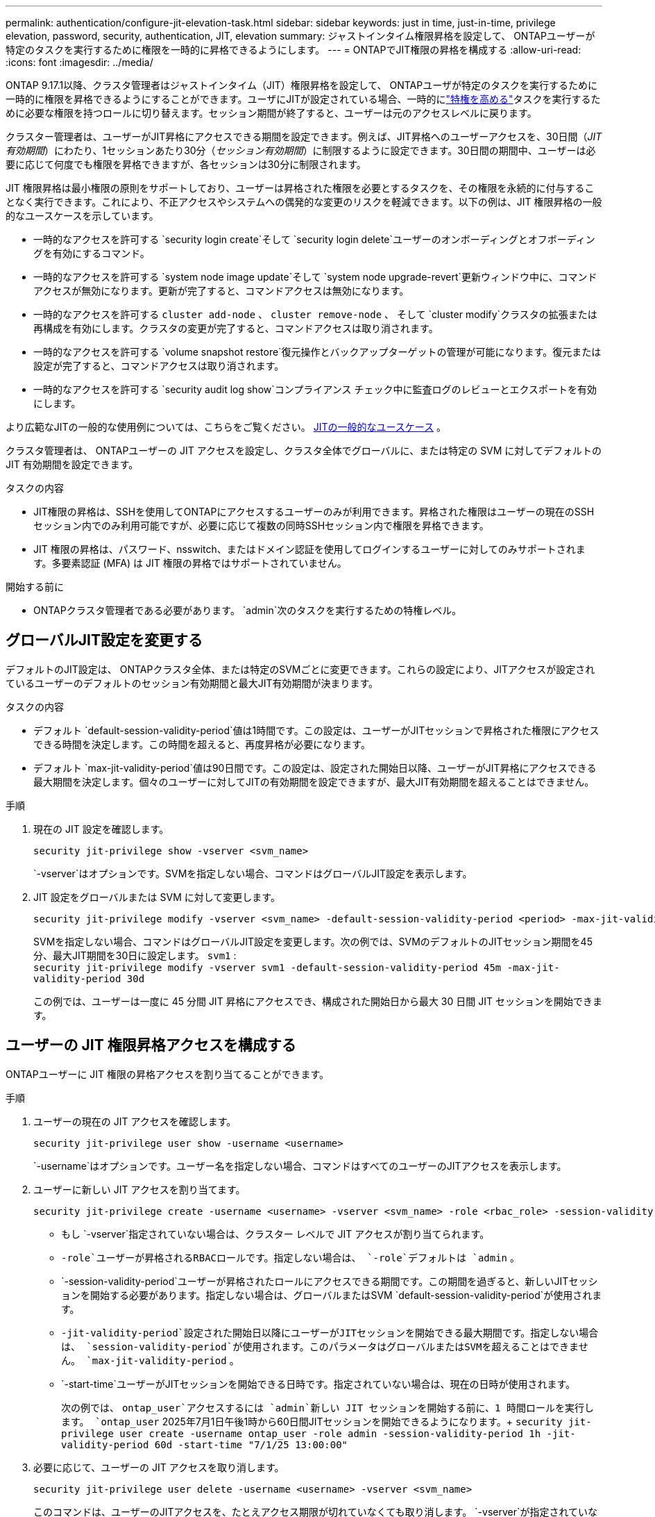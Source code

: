 ---
permalink: authentication/configure-jit-elevation-task.html 
sidebar: sidebar 
keywords: just in time, just-in-time, privilege elevation, password, security, authentication, JIT, elevation 
summary: ジャストインタイム権限昇格を設定して、 ONTAPユーザーが特定のタスクを実行するために権限を一時的に昇格できるようにします。 
---
= ONTAPでJIT権限の昇格を構成する
:allow-uri-read: 
:icons: font
:imagesdir: ../media/


[role="lead"]
ONTAP 9.17.1以降、クラスタ管理者はジャストインタイム（JIT）権限昇格を設定して、 ONTAPユーザが特定のタスクを実行するために一時的に権限を昇格できるようにすることができます。ユーザにJITが設定されている場合、一時的にlink:elevate-jit-access-task.html["特権を高める"]タスクを実行するために必要な権限を持つロールに切り替えます。セッション期間が終了すると、ユーザーは元のアクセスレベルに戻ります。

クラスター管理者は、ユーザーがJIT昇格にアクセスできる期間を設定できます。例えば、JIT昇格へのユーザーアクセスを、30日間（_JIT有効期間_）にわたり、1セッションあたり30分（_セッション有効期間_）に制限するように設定できます。30日間の期間中、ユーザーは必要に応じて何度でも権限を昇格できますが、各セッションは30分に制限されます。

JIT 権限昇格は最小権限の原則をサポートしており、ユーザーは昇格された権限を必要とするタスクを、その権限を永続的に付与することなく実行できます。これにより、不正アクセスやシステムへの偶発的な変更のリスクを軽減できます。以下の例は、JIT 権限昇格の一般的なユースケースを示しています。

* 一時的なアクセスを許可する `security login create`そして `security login delete`ユーザーのオンボーディングとオフボーディングを有効にするコマンド。
* 一時的なアクセスを許可する `system node image update`そして `system node upgrade-revert`更新ウィンドウ中に、コマンドアクセスが無効になります。更新が完了すると、コマンドアクセスは無効になります。
* 一時的なアクセスを許可する `cluster add-node` 、  `cluster remove-node` 、 そして `cluster modify`クラスタの拡張または再構成を有効にします。クラスタの変更が完了すると、コマンドアクセスは取り消されます。
* 一時的なアクセスを許可する `volume snapshot restore`復元操作とバックアップターゲットの管理が可能になります。復元または設定が完了すると、コマンドアクセスは取り消されます。
* 一時的なアクセスを許可する `security audit log show`コンプライアンス チェック中に監査ログのレビューとエクスポートを有効にします。


より広範なJITの一般的な使用例については、こちらをご覧ください。 <<JITの一般的なユースケース>> 。

クラスタ管理者は、 ONTAPユーザーの JIT アクセスを設定し、クラスタ全体でグローバルに、または特定の SVM に対してデフォルトの JIT 有効期間を設定できます。

.タスクの内容
* JIT権限の昇格は、SSHを使用してONTAPにアクセスするユーザーのみが利用できます。昇格された権限はユーザーの現在のSSHセッション内でのみ利用可能ですが、必要に応じて複数の同時SSHセッション内で権限を昇格できます。
* JIT 権限の昇格は、パスワード、nsswitch、またはドメイン認証を使用してログインするユーザーに対してのみサポートされます。多要素認証 (MFA) は JIT 権限の昇格ではサポートされていません。


.開始する前に
* ONTAPクラスタ管理者である必要があります。  `admin`次のタスクを実行するための特権レベル。




== グローバルJIT設定を変更する

デフォルトのJIT設定は、 ONTAPクラスタ全体、または特定のSVMごとに変更できます。これらの設定により、JITアクセスが設定されているユーザーのデフォルトのセッション有効期間と最大JIT有効期間が決まります。

.タスクの内容
* デフォルト `default-session-validity-period`値は1時間です。この設定は、ユーザーがJITセッションで昇格された権限にアクセスできる時間を決定します。この時間を超えると、再度昇格が必要になります。
* デフォルト `max-jit-validity-period`値は90日間です。この設定は、設定された開始日以降、ユーザーがJIT昇格にアクセスできる最大期間を決定します。個々のユーザーに対してJITの有効期間を設定できますが、最大JIT有効期間を超えることはできません。


.手順
. 現在の JIT 設定を確認します。
+
[source, cli]
----
security jit-privilege show -vserver <svm_name>
----
+
`-vserver`はオプションです。SVMを指定しない場合、コマンドはグローバルJIT設定を表示します。

. JIT 設定をグローバルまたは SVM に対して変更します。
+
[source, cli]
----
security jit-privilege modify -vserver <svm_name> -default-session-validity-period <period> -max-jit-validity-period <period>
----
+
SVMを指定しない場合、コマンドはグローバルJIT設定を変更します。次の例では、SVMのデフォルトのJITセッション期間を45分、最大JIT期間を30日に設定します。  `svm1` : + 
`security jit-privilege modify -vserver svm1 -default-session-validity-period 45m -max-jit-validity-period 30d`

+
この例では、ユーザーは一度に 45 分間 JIT 昇格にアクセスでき、構成された開始日から最大 30 日間 JIT セッションを開始できます。





== ユーザーの JIT 権限昇格アクセスを構成する

ONTAPユーザーに JIT 権限の昇格アクセスを割り当てることができます。

.手順
. ユーザーの現在の JIT アクセスを確認します。
+
[source, cli]
----
security jit-privilege user show -username <username>
----
+
`-username`はオプションです。ユーザー名を指定しない場合、コマンドはすべてのユーザーのJITアクセスを表示します。

. ユーザーに新しい JIT アクセスを割り当てます。
+
[source, cli]
----
security jit-privilege create -username <username> -vserver <svm_name> -role <rbac_role> -session-validity-period <period> -jit-validity-period <period> -start-time <date>
----
+
** もし `-vserver`指定されていない場合は、クラスター レベルで JIT アクセスが割り当てられます。
**  `-role`ユーザーが昇格されるRBACロールです。指定しない場合は、  `-role`デフォルトは `admin` 。
** `-session-validity-period`ユーザーが昇格されたロールにアクセスできる期間です。この期間を過ぎると、新しいJITセッションを開始する必要があります。指定しない場合は、グローバルまたはSVM  `default-session-validity-period`が使用されます。
** `-jit-validity-period`設定された開始日以降にユーザーがJITセッションを開始できる最大期間です。指定しない場合は、  `session-validity-period`が使用されます。このパラメータはグローバルまたはSVMを超えることはできません。  `max-jit-validity-period` 。
** `-start-time`ユーザーがJITセッションを開始できる日時です。指定されていない場合は、現在の日時が使用されます。
+
次の例では、  `ontap_user`アクセスするには `admin`新しい JIT セッションを開始する前に、1 時間ロールを実行します。  `ontap_user` 2025年7月1日午後1時から60日間JITセッションを開始できるようになります。+ 
`security jit-privilege user create -username ontap_user -role admin -session-validity-period 1h -jit-validity-period 60d -start-time "7/1/25 13:00:00"`



. 必要に応じて、ユーザーの JIT アクセスを取り消します。
+
[source, cli]
----
security jit-privilege user delete -username <username> -vserver <svm_name>
----
+
このコマンドは、ユーザーのJITアクセスを、たとえアクセス期限が切れていなくても取り消します。  `-vserver`が指定されていない場合、JITアクセスはクラスターレベルで取り消されます。ユーザーがアクティブなJITセッションに参加している場合は、セッションが終了します。





== JITの一般的なユースケース

以下の表は、JIT権限昇格の一般的なユースケースを示しています。各ユースケースでは、関連するコマンドへのアクセスを提供するためにRBACロールを設定する必要があります。各コマンドは、コマンドとそのパラメータに関する詳細情報が記載されているONTAPコマンドリファレンスにリンクされています。

[cols="1,1a,1"]
|===
| ユースケース | コマンド | 詳細 


| ユーザーとロールの管理  a| 
* `security login create`
* `security login delete`

| オンボーディングまたはオフボーディング中に、一時的に昇格してユーザーを追加/削除したり、役割を変更したりします。 


| 証明書管理  a| 
* `security certificate create`
* `security certificate install`

| 証明書のインストールまたは更新のために短期アクセスを許可します。 


| SSH/CLI アクセス制御  a| 
* `security login create -application ssh`

| トラブルシューティングやベンダー サポートのために、一時的に SSH アクセスを許可します。 


| ライセンス管理  a| 
* `system license add`
* `system license delete`

| 機能のアクティブ化または非アクティブ化中にライセンスを追加または削除する権限を付与します。 


| システムのアップグレードとパッチ適用  a| 
* `system node image update`
* `system node upgrade-revert`

| アップグレードウィンドウに昇格し、その後取り消します。 


| ネットワークセキュリティ設定  a| 
* `security login role create`
* `security login role modify`

| ネットワーク関連のセキュリティ ロールへの一時的な変更を許可します。 


| クラスタ管理  a| 
* `cluster add-node`
* `cluster remove-node`
* `cluster modify`

| クラスターの拡張または再構成のために昇格します。 


| SVMの管理  a| 
* `vserver create`
* `vserver delete`
* `vserver modify`

| プロビジョニングまたは廃止のために、SVM 管理者権限を一時的に付与します。 


| ボリュームの管理  a| 
* `volume create`
* `volume delete`
* `volume modify`

| ボリュームのプロビジョニング、サイズ変更、または削除のために昇格します。 


| Snapshotの管理  a| 
* `volume snapshot create`
* `volume snapshot delete`
* `volume snapshot restore`

| リカバリ中にスナップショットを削除または復元する場合は昇格します。 


| ネットワーク設定  a| 
* `network interface create`
* `network port vlan create`

| メンテナンス期間中のネットワーク変更の権限を付与します。 


| ディスク/アグリゲート管理  a| 
* `storage disk assign`
* `storage aggregate create`
* `storage aggregate add-disks`

| ディスクの追加や削除、あるいはアグリゲートの管理を行うために昇格します。 


| データ保護  a| 
* `snapmirror create`
* `snapmirror modify`
* `snapmirror restore`

| SnapMirror関係を構成または復元するために一時的に昇格します。 


| パフォーマンス調整  a| 
* `qos policy-group create`
* `qos policy-group modify`

| パフォーマンスのトラブルシューティングやチューニングのために昇格します。 


| 監査ログへのアクセス  a| 
* `security audit log show`

| コンプライアンス チェック中に監査ログの確認またはエクスポートを行うために一時的に昇格します。 


| イベントとアラートの管理  a| 
* `event notification create`
* `event notification modify`

| イベント通知または SNMP トラップを構成またはテストするには、Elevate を使用します。 


| コンプライアンス主導のデータアクセス  a| 
* `volume show`
* `security audit log show`

| 監査人が機密データやログを確認できるように、一時的な読み取り専用アクセスを許可します。 


| 特権アクセスのレビュー  a| 
* `security login show`
* `security login role show`

| 特権アクセスの確認とレポートのために一時的に昇格します。読み取り専用の昇格アクセスを一定期間のみ許可します。 
|===
.関連情報
* link:https://docs.netapp.com/us-en/ontap-cli/search.html?q=cluster["クラスタ"^]
* link:https://docs.netapp.com/us-en/ontap-cli/search.html?q=event+notification["イベント通知"^]
* link:https://docs.netapp.com/us-en/ontap-cli/search.html?q=network["network"^]
* link:https://docs.netapp.com/us-en/ontap-cli/search.html?q=qos+policy-group["QoS ポリシーグループ"^]
* link:https://docs.netapp.com/us-en/ontap-cli/search.html?q=security["セキュリティ"^]
* link:https://docs.netapp.com/us-en/ontap-cli/search.html?q=snapmirror["SnapMirror"^]
* link:https://docs.netapp.com/us-en/ontap-cli/search.html?q=storage["storage"^]
* link:https://docs.netapp.com/us-en/ontap-cli/search.html?q=system["システム"^]
* link:https://docs.netapp.com/us-en/ontap-cli/search.html?q=volume["ボリューム"^]
* link:https://docs.netapp.com/us-en/ontap-cli/search.html?q=vserver["SVM"^]

